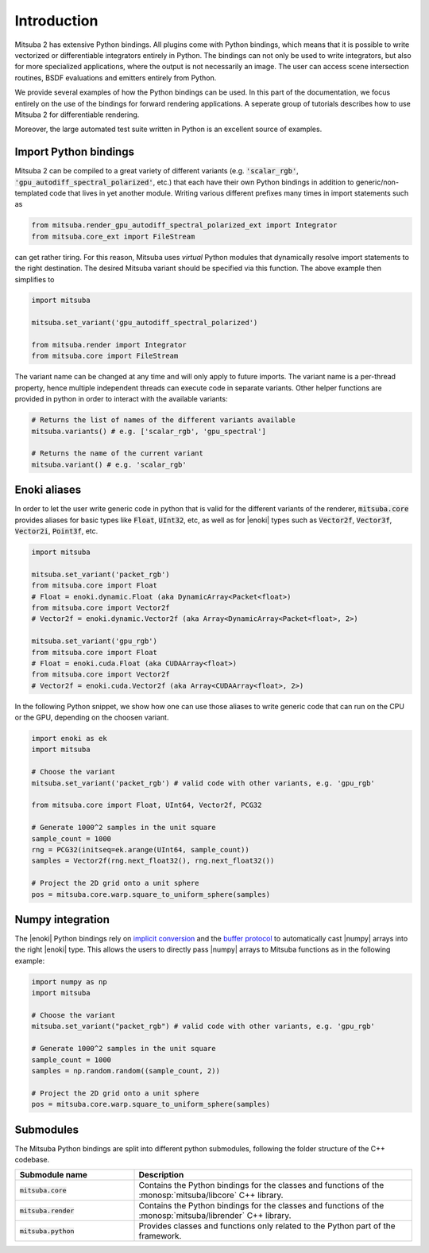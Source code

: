 Introduction
==============

Mitsuba 2 has extensive Python bindings. All plugins come with Python bindings, which means that it is possible to write vectorized or differentiable integrators entirely in Python.
The bindings can not only be used to write integrators, but also for more specialized applications, where the output is not necessarily an image.
The user can access scene intersection routines, BSDF evaluations and emitters entirely from Python.

We provide several examples of how the Python bindings can be used.
In this part of the documentation, we focus entirely on the use of the bindings for forward rendering applications.
A seperate group of tutorials describes how to use Mitsuba 2 for differentiable rendering.

Moreover, the large automated test suite written in Python is an excellent source of examples.


Import Python bindings
----------------------

Mitsuba 2 can be compiled to a great variety of different variants (e.g. :code:`'scalar_rgb'`,
:code:`'gpu_autodiff_spectral_polarized'`, etc.) that each have their own Python bindings in
addition to generic/non-templated code that lives in yet another module. Writing various different
prefixes many times in import statements such as

.. code-block:: python

    from mitsuba.render_gpu_autodiff_spectral_polarized_ext import Integrator
    from mitsuba.core_ext import FileStream

can get rather tiring. For this reason, Mitsuba uses *virtual* Python modules that dynamically
resolve import statements to the right destination. The desired Mitsuba variant should be specified
via this function. The above example then simplifies to

.. code-block:: python

    import mitsuba

    mitsuba.set_variant('gpu_autodiff_spectral_polarized')

    from mitsuba.render import Integrator
    from mitsuba.core import FileStream

The variant name can be changed at any time and will only apply to future imports. The variant name
is a per-thread property, hence multiple independent threads can execute code in separate variants.
Other helper functions are provided in python in order to interact with the available variants:

.. code-block:: python

    # Returns the list of names of the different variants available
    mitsuba.variants() # e.g. ['scalar_rgb', 'gpu_spectral']

    # Returns the name of the current variant
    mitsuba.variant() # e.g. 'scalar_rgb'


Enoki aliases
-------------

In order to let the user write generic code in python that is valid for the different variants of
the renderer, :code:`mitsuba.core` provides aliases for basic types like :code:`Float`, :code:`UInt32`, etc,
as well as for |enoki| types such as :code:`Vector2f`, :code:`Vector3f`, :code:`Vector2i`, :code:`Point3f`, etc.

.. code-block:: python

    import mitsuba

    mitsuba.set_variant('packet_rgb')
    from mitsuba.core import Float
    # Float = enoki.dynamic.Float (aka DynamicArray<Packet<float>)
    from mitsuba.core import Vector2f
    # Vector2f = enoki.dynamic.Vector2f (aka Array<DynamicArray<Packet<float>, 2>)

    mitsuba.set_variant('gpu_rgb')
    from mitsuba.core import Float
    # Float = enoki.cuda.Float (aka CUDAArray<float>)
    from mitsuba.core import Vector2f
    # Vector2f = enoki.cuda.Vector2f (aka Array<CUDAArray<float>, 2>)

In the following Python snippet, we show how one can use those aliases to write generic
code that can run on the CPU or the GPU, depending on the choosen variant.

.. code-block:: python

    import enoki as ek
    import mitsuba

    # Choose the variant
    mitsuba.set_variant('packet_rgb') # valid code with other variants, e.g. 'gpu_rgb'

    from mitsuba.core import Float, UInt64, Vector2f, PCG32

    # Generate 1000^2 samples in the unit square
    sample_count = 1000
    rng = PCG32(initseq=ek.arange(UInt64, sample_count))
    samples = Vector2f(rng.next_float32(), rng.next_float32())

    # Project the 2D grid onto a unit sphere
    pos = mitsuba.core.warp.square_to_uniform_sphere(samples)


Numpy integration
-----------------

The |enoki| Python bindings rely on `implicit conversion
<https://pybind11.readthedocs.io/en/stable/advanced/classes.html#implicit-conversions>`_ and the
`buffer protocol
<https://pybind11.readthedocs.io/en/stable/advanced/pycpp/numpy.html#buffer-protocol>`_ to
automatically cast |numpy| arrays into the right |enoki| type. This allows the users to
directly pass |numpy| arrays to Mitsuba functions as in the following example:

.. code-block:: python

    import numpy as np
    import mitsuba

    # Choose the variant
    mitsuba.set_variant("packet_rgb") # valid code with other variants, e.g. 'gpu_rgb'

    # Generate 1000^2 samples in the unit square
    sample_count = 1000
    samples = np.random.random((sample_count, 2))

    # Project the 2D grid onto a unit sphere
    pos = mitsuba.core.warp.square_to_uniform_sphere(samples)


Submodules
----------

The Mitsuba Python bindings are split into different python submodules, following the folder
structure of the C++ codebase.

.. list-table::
    :widths: 30 70
    :header-rows: 1

    * - Submodule name
      - Description
    * - :code:`mitsuba.core`
      - Contains the Python bindings for the classes and functions of the
        :monosp:`mitsuba/libcore` C++ library.
    * - :code:`mitsuba.render`
      - Contains the Python bindings for the classes and functions of the
        :monosp:`mitsuba/librender` C++ library.
    * - :code:`mitsuba.python`
      - Provides classes and functions only related to the Python part of the framework.

.. todo:: re-write those descriptions

